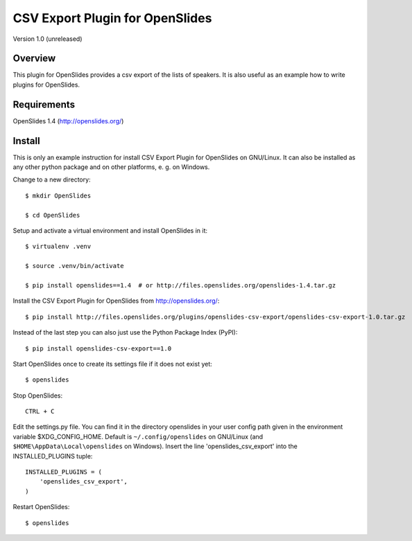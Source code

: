 ==================================
 CSV Export Plugin for OpenSlides
==================================

Version 1.0 (unreleased)

Overview
========

This plugin for OpenSlides provides a csv export of the lists of speakers.
It is also useful as an example how to write plugins for OpenSlides.


Requirements
============

OpenSlides 1.4 (http://openslides.org/)


Install
=======

This is only an example instruction for install CSV Export Plugin for
OpenSlides on GNU/Linux. It can also be installed as any other python
package and on other platforms, e. g. on Windows.

Change to a new directory::

    $ mkdir OpenSlides

    $ cd OpenSlides

Setup and activate a virtual environment and install OpenSlides in it::

    $ virtualenv .venv

    $ source .venv/bin/activate

    $ pip install openslides==1.4  # or http://files.openslides.org/openslides-1.4.tar.gz

Install the CSV Export Plugin for OpenSlides from http://openslides.org/::

    $ pip install http://files.openslides.org/plugins/openslides-csv-export/openslides-csv-export-1.0.tar.gz

Instead of the last step you can also just use the Python Package Index (PyPI):: 

    $ pip install openslides-csv-export==1.0

Start OpenSlides once to create its settings file if it does not exist yet::

    $ openslides

Stop OpenSlides::

    CTRL + C

Edit the settings.py file. You can find it in the directory openslides in
your user config path given in the environment variable $XDG_CONFIG_HOME.
Default is ``~/.config/openslides`` on GNU/Linux (and
``$HOME\AppData\Local\openslides`` on Windows). Insert the line
'openslides_csv_export' into the INSTALLED_PLUGINS tuple::

    INSTALLED_PLUGINS = (
        'openslides_csv_export',
    )

Restart OpenSlides::

    $ openslides
